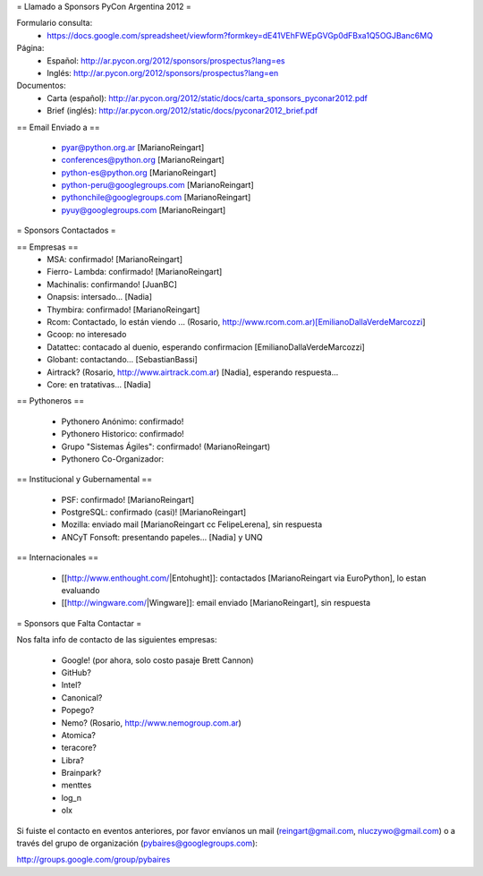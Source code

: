 = Llamado a Sponsors PyCon Argentina 2012 =

Formulario consulta:
 * https://docs.google.com/spreadsheet/viewform?formkey=dE41VEhFWEpGVGp0dFBxa1Q5OGJBanc6MQ

Página:
 * Español: http://ar.pycon.org/2012/sponsors/prospectus?lang=es
 * Inglés: http://ar.pycon.org/2012/sponsors/prospectus?lang=en

Documentos:
 * Carta (español): http://ar.pycon.org/2012/static/docs/carta_sponsors_pyconar2012.pdf
 * Brief (inglés): http://ar.pycon.org/2012/static/docs/pyconar2012_brief.pdf

== Email Enviado a ==

 * pyar@python.org.ar [MarianoReingart]
 * conferences@python.org [MarianoReingart]
 * python-es@python.org [MarianoReingart]
 * python-peru@googlegroups.com [MarianoReingart]
 * pythonchile@googlegroups.com [MarianoReingart]
 * pyuy@googlegroups.com [MarianoReingart]

= Sponsors Contactados =

== Empresas ==
 * MSA: confirmado! [MarianoReingart]
 * Fierro- Lambda: confirmado! [MarianoReingart]
 * Machinalis: confirmando! [JuanBC]
 * Onapsis: intersado... [Nadia]
 * Thymbira: confirmado! [MarianoReingart]
 * Rcom: Contactado, lo están viendo ... (Rosario, http://www.rcom.com.ar)[EmilianoDallaVerdeMarcozzi]
 * Gcoop: no interesado
 * Datattec: contacado al duenio, esperando confirmacion [EmilianoDallaVerdeMarcozzi]
 * Globant: contactando... [SebastianBassi]
 * Airtrack? (Rosario, http://www.airtrack.com.ar) [Nadia], esperando respuesta...
 * Core: en tratativas... [Nadia]


== Pythoneros ==

 * Pythonero Anónimo: confirmado!
 * Pythonero Historico: confirmado!
 * Grupo "Sistemas Ágiles": confirmado! (MarianoReingart)
 * Pythonero Co-Organizador:

== Institucional y Gubernamental ==

 * PSF: confirmado! [MarianoReingart]
 * PostgreSQL: confirmado (casi)! [MarianoReingart]
 * Mozilla: enviado mail [MarianoReingart cc FelipeLerena], sin respuesta
 * ANCyT Fonsoft: presentando papeles... [Nadia] y UNQ

== Internacionales ==

 * [[http://www.enthought.com/|Entohught]]: contactados [MarianoReingart via EuroPython], lo estan evaluando 
 * [[http://wingware.com/|Wingware]]: email enviado [MarianoReingart], sin respuesta

= Sponsors que Falta Contactar =

Nos falta info de contacto de las siguientes empresas:

 * Google! (por ahora, solo costo pasaje Brett Cannon)
 * GitHub?
 * Intel?
 * Canonical?
 * Popego?
 * Nemo? (Rosario, http://www.nemogroup.com.ar)
 * Atomica?
 * teracore?
 * Libra?
 * Brainpark?
 * menttes
 * log_n
 * olx

Si fuiste el contacto en eventos anteriores, por favor envíanos un mail (reingart@gmail.com, nluczywo@gmail.com) o a través del grupo de organización (pybaires@googlegroups.com):

http://groups.google.com/group/pybaires
